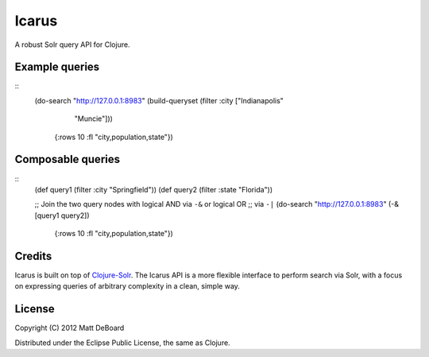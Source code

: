 ======
Icarus
======

A robust Solr query API for Clojure.


Example queries
===============

::
  (do-search "http://127.0.0.1:8983" (build-queryset (filter :city ["Indianapolis"
                                                                    "Muncie"]))
             {:rows 10 :fl "city,population,state"})


Composable queries
==================

::
  (def query1 (filter :city "Springfield"))
  (def query2 (filter :state "Florida"))

  ;; Join the two query nodes with logical AND via ``-&`` or logical OR
  ;; via ``-|``
  (do-search "http://127.0.0.1:8983" (-& [query1 query2])
             {:rows 10 :fl "city,population,state"})

Credits
=======

Icarus is built on top of `Clojure-Solr <https://github.com/gilesc/clojure-solr>`_. The Icarus API is a more flexible interface to perform search via Solr, with a focus on expressing queries of arbitrary complexity in a clean, simple way.

License
=======

Copyright (C) 2012 Matt DeBoard

Distributed under the Eclipse Public License, the same as Clojure.
